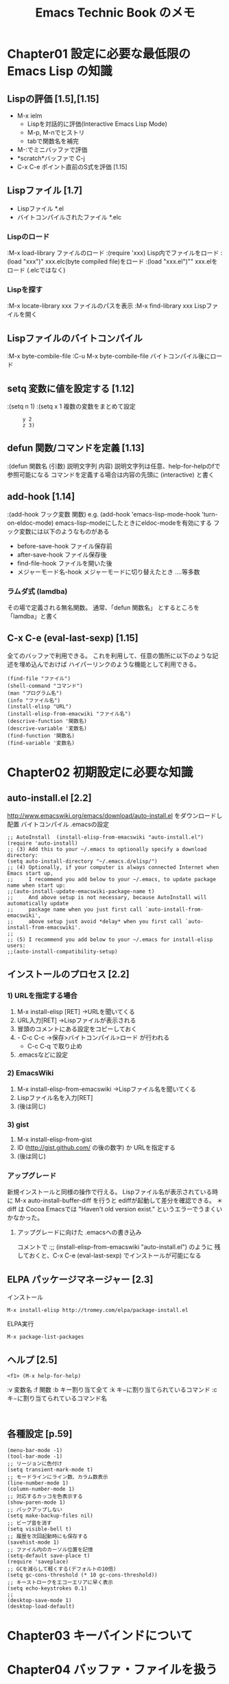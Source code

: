 #+TITLE:     Emacs Technic Book のメモ
#+LANGUAGE:  jp
#+TEXT:      

* Chapter01 設定に必要な最低限の Emacs Lisp の知識
** Lispの評価 [1.5],[1.15]
+ M-x ielm
  - Lispを対話的に評価(Interactive Emacs Lisp Mode)
  - M-p, M-nでヒストリ
  - tabで関数名を補完
+ M-:でミニバッファで評価
+ *scratch*バッファで C-j
+ C-x C-e  ポイント直前のS式を評価 [1.15]
** Lispファイル [1.7]
- Lispファイル  *.el
- バイトコンパイルされたファイル  *.elc

*** Lispのロード
:M-x load-library    ファイルのロード
:(require 'xxx)      Lisp内でファイルをロード
:(load "xxx")"       xxx.elc(byte compiled file)をロード
:(load "xxx.el")""   xxx.elをロード (.elcではなく)
*** Lispを探す
:M-x locate-library   xxx  ファイルのパスを表示
:M-x find-library     xxx Lispファイルを開く
** Lispファイルのバイトコンパイル
:M-x byte-combile-file
:C-u M-x byte-combile-file  バイトコンパイル後にロード
** setq 変数に値を設定する [1.12]
:(setq n 1)
:(setq x 1  複数の変数をまとめて設定
:      y 2
:      z 3)
** defun 関数/コマンドを定義 [1.13]
:(defun 関数名 (引数) 説明文字列 内容)
説明文字列は任意、help-for-helpのfで参照可能になる
コマンドを定義する場合は内容の先頭に (interactive) と書く
** add-hook [1.14]
:(add-hook フック変数 関数)
 e.g. (add-hook 'emacs-lisp-mode-hook 'turn-on-eldoc-mode)
      emacs-lisp-modeにしたときにeldoc-modeを有効にする
フック変数には以下のようなものがある
 - before-save-hook  ファイル保存前
 - after-save-hook   ファイル保存後
 - find-file-hook    ファイルを開いた後
 - メジャーモード名-hook メジャーモードに切り替えたとき
  ....等多数
*** ラムダ式 (lamdba)
その場で定義される無名関数。
通常、「defun 関数名」 とするところを
      「lamdba」と書く
** C-x C-e (eval-last-sexp) [1.15]
全てのバッファで利用できる。
これを利用して、任意の箇所に以下のような記述を埋め込んでおけば
ハイパーリンクのような機能として利用できる。
: (find-file "ファイル")
: (shell-command "コマンド")
: (man "プログラム名")
: (info "ファイル名")
: (install-elisp "URL")
: (install-elisp-from-emacwiki "ファイル名")
: (descrive-function '関数名)
: (descrive-variable '変数名)
: (find-function '関数名)
: (find-variable '変数名)

* Chapter02 初期設定に必要な知識
** auto-install.el [2.2]
http://www.emacswiki.org/emacs/download/auto-install.el をダウンロードし配置
バイトコンパイル
.emacsの設定
: ;; AutoInstall  (install-elisp-from-emacswiki "auto-install.el")
: (require 'auto-install)
: ;; (3) Add this to your ~/.emacs to optionally specify a download directory:
: (setq auto-install-directory "~/.emacs.d/elisp/")
: ;; (4) Optionally, if your computer is always connected Internet when Emacs start up,
: ;;     I recommend you add below to your ~/.emacs, to update package name when start up:
: ;;(auto-install-update-emacswiki-package-name t)
: ;;     And above setup is not necessary, because AutoInstall will automatically update
: ;;     package name when you just first call `auto-install-from-emacswiki',
: ;;     above setup just avoid *delay* when you first call `auto-install-from-emacswiki'.
: ;;
: ;; (5) I recommend you add below to your ~/.emacs for install-elisp users:
: ;;(auto-install-compatibility-setup)

** インストールのプロセス [2.2]
*** 1) URLを指定する場合
  1. M-x install-elisp [RET]  →URLを聞いてくる
  2. URL入力[RET] →Lispファイルが表示される
  3. 冒頭のコメントにある設定をコピーしておく
  4. - C-c C-c →保存>バイトコンパイル>ロード が行われる
     - C-c C-q で取り止め
  5. .emacsなどに設定
  
*** 2) EmacsWiki
  1. M-x install-elisp-from-emacswiki  →Lispファイル名を聞いてくる
  2. Lispファイル名を入力[RET]
  3. (後は同じ)

*** 3) gist
  1. M-x install-elisp-from-gist
  2. ID (http://gist.github.com/ の後の数字) か URLを指定する
  3. (後は同じ)

*** アップグレード
  新規インストールと同様の操作で行える。
  Lispファイル名が表示されている時に M-x auto-install-buffer-diff を行うと
  ediffが起動して差分を確認できる。
  ＊ diff は Cocoa Emacsでは "Haven't old version exist." というエラーでうまくいかなかった。

**** アップグレードに向けた .emacsへの書き込み
コメントで 
:;; (install-elisp-from-emacswiki "auto-install.el") 
のように
残しておくと、C-x C-e (eval-last-sexp) でインストールが可能になる

** ELPA パッケージマネージャー [2.3]
インストール
: M-x install-elisp http://tromey.com/elpa/package-install.el
ELPA実行
: M-x package-list-packages

** ヘルプ [2.5]
: <f1> (M-x help-for-help)

:v 変数名
:f 関数
:b キー割り当て全て
:k キ−に割り当てられているコマンド
:c キ−に割り当てられているコマンド名
:

** 各種設定 [p.59]
: (menu-bar-mode -1)
: (tool-bar-mode -1)
: ;; リージョンに色付け
: (setq transient-mark-mode t)
: ;; モードラインにライン数、カラム数表示
: (line-number-mode 1)
: (column-number-mode 1)
: ;; 対応するカッコを色表示する
: (show-paren-mode 1)
: ;; バックアップしない
: (setq make-backup-files nil)
: ;; ビープ音を消す
: (setq visible-bell t)
: ;; 履歴を次回起動時にも保存する
: (savehist-mode 1)
: ;; ファイル内のカーソル位置を記憶
: (setq-default save-place t)
: (require 'saveplace)
: ;; GCを減らして軽くする(デフォルトの10倍)
: (setq gc-cons-threshold (* 10 gc-cons-threshold))
: ;; キーストロークをエコーエリアに早く表示
: (setq echo-keystrokes 0.1)
: ;;
: (desktop-save-mode 1)
: (desktop-load-default)

* Chapter03 キーバインドについて
* Chapter04 バッファ・ファイルを扱う
** 現在位置のファイル・URLを開く [4.1]
.emacs
: (ffap-bindings)
C-x C-fで、現在位置のファイル・URLがデフォルトで表示される

** [#A] 同一の名前のファイルを開くときバッファ名を分かりやすくする [4.2]
"filename<2>" ではなくディレクトリ名を付加して表示する

.emacs
: (require 'uniquify)
: ;; filename<dir> 形式のバッファ名
: (setq uniquify-buffer-name-style 'post-forward-angle-brackets)
: (setq uniquify-ignore-bufferes-re "*[^*]+*")

** iswitchb.el [4.3]
  /anythingでできるので未使用/

** recentf.el [4.4]
  /anythingでできるので未使用/

** [#A] bookmark.el [4.5] 
:C-x r m (bookmark-set)
:C-x r l (bookmark-bmenu-list)

.emacs
: ;;ブックマークを変更したらすぐ保存
: (setq bookmark-save-flag 1)

** emacsclient [4.6]
.emacs
: (server-start)
環境変数
: EDITOR=emasclient
: VISUAL=emasclient

起動 (コマンドラインの操作例)
: $ emacsclient readme.txt
:    編集が終了したら C-x #で emacsclientを終了
: $ emacsclient +5 readme.txt  5行目を開く
: $ emacsclient -n readme.txt  emacs上で開いたらemacsclientは終了
: $ emacsclient --eval '(S式)' S式をEmacs Lispとして評価する
: $ emacsclient readme.txt
: $ emacsclient readme.txt

** tempbuf.el [4.7]  ~~~省略~~~
＊使わないバッファを自動的に消す
** auto-save-buffers [4.8]  ~~~省略~~~
** バージョン管理システム [4.9 - 4.11]
:C-x v v (vc-next-action) 登録/更新
:C-x v = (vc-diff) 差分確認
:C-x v u (vc-revert-buffer) 変更を取り消し
:C-x v l (vc-print-log) 変更履歴
:    d で差分を表示する 
:    (マークしている場合はそのリビジョンと比較する、
:     マークしていない場合は直前のリビジョンと比較する)
*** TODO Git専用のElisp
 magit.el
  download
: $ git clone git://gitorious.org/magit/mainline.git magit
: $ mv magit ~/.emacs.d/elisp
  
  .emacs
: (add-to-list 'load-path "~/.emacs.d/elisp/magit")
: (require 'magit)
  コマンド
  M-x magit-log  > 1行1コミットで表示、n,pで詳細を見る

** dired [4.12]
:起動 C-x C-f, C-x d
 　ワイルドカードを指定することも可能
*** 複数のファイルの操作
:m でマーク, uでマーク取り消し
:  C    コピー
:  D    削除  　　(d でマークし、xで削除も可能)
:  R    移動・リネーム
:  S    シンボリックリンク
:  M    パーミション     
:  O/G  オーナ/グループ  
:  L    ファイルをロード 
:  B    バイトコンパイル 
:  X    シェルコマンドを実行
:  g    diredバッファを更新 
:  ^    親ディレクトリのdired
:  %m   ファイル名が正規表現にマッチするファイルを選択
:  %g   ファイル内容名が正規表現にマッチするファイルを選択
:
*** 削除の操作
削除フラグ
:  #    自動保存ファイル
:  ~    バックアップファイル
:  %d    正規表現にマッチするファイル
  
** wdired.el diredバッファでファイル名を編集 [4.13]
.emacs
: (define-key dired-mod-map "r" 'wdired-change-to-wdired-mode)

:C-c C-c  変更を反映
:C-c C-k  変更を取り消し
:C-c Esc  編集モードをキャンセル
:** sudoedit (sudo -e)
root権限で編集する外部プログラムだが、環境変数VISUAL,EDITORに指定してあるものを使用する

** speedbar
ファイルおよび見出しを一覧するフレームを表示
: M-x speedbar

** elscreen
prefixキーをデフォルトのC-tからC-zに切り替える
(elscreen-set-prefix-key "\C-t")

* Chapter05 カーソル移動
** transient-mark-mode
.emacs
: (setq transient-mark-mode t)   ;常に有効にする
リージョンに色が付く。\\
無効なとき、一時的に有効にするには C-SPC C-SPC \\
有効なとき、以下のコマンドは動作が変わる 
|------------------------------+------------------------------------|
| M-; (comment-dwin)           |                                    |
| M-% (query-replace)          |                                    |
| S-M-% (query-replace-regexp) |                                    |
| C-/ (undo)                   |                                    |
| flush-lines                  | 正規表現にマッチする行を削除する   |
| keep-lines                   | 正規表現にマッチしない行を削除する |
| how-many                     | 正規表現にマッチする個数を表示する |
| M-q (fill-paragraph)         |                                    |
|------------------------------+------------------------------------|

** migemo.el [5.5]
/未導入/

** point-undo.el [5.6]
カーソル位置を戻す

インストール
: (install-elisp-from-emacswiki "point-undo.el")
.emacs
: (require 'point-undo)
: (define-key global-map (kbd "<f7>") 'point-undo)
: (define-key global-map (kbd "S-<f7>") 'point-redo)

** [#A] bm.el [5.7]
カーソル位置を記憶し行をハイライト表示。 \\
記憶した箇所を保存可能。

インストール
:  (install-elisp "http://cvs.savannah.gnu.org/viewvc/*checkout*/bm/bm/bm.el")
.emacs
: (require 'bm)
: (global-set-key (kbd "M-SPC") 'bm-toggle)
: (global-set-key (kbd "M-[") 'bm-previous)
: (global-set-key (kbd "M-]")   'bm-next)
: ;; Restoring bookmarks when on file find.
: (add-hook 'find-file-hooks 'bm-buffer-restore)
: ;; Saving bookmark data on killing a buffer
: (add-hook 'kill-buffer-hook 'bm-buffer-save)
: ;; Saving the repository to file when on exit.
: ;; kill-buffer-hook is not called when Emacs is killed, so we
: ;; must save all bookmarks first.
: (add-hook 'kill-emacs-hook '(lambda nil
:     		             (bm-buffer-save-all)
:   		             (bm-repository-save)))
: ;; Update bookmark repository when saving the file.
: (add-hook 'after-save-hook 'bm-buffer-save)
: ;; Restore bookmarks when buffer is reverted.
: (add-hook 'after-revert-hook 'bm-buffer-restore)

** ウインドウ間の移動
デフォルトで C-x o に割り当てられている other-window を
他の押しやすいキーにも割り当てる
: (global-set-key (kbd "C-M-o") 'other-window)

C-M-o はデフォルトでは split-line に割り当てられている

*** windmoveについて
windmove で、shift + カーソルキーにより移動できるようになるが
ホームポジションから手を移動させなければいけない、
他のキーへの割り当ても考えたが適当なものが見つからなかったため使用していない

** フレームの作成/移動
: C-x 5 2 新規フレームを開く
: C-x 5 0(ゼロ) フレームを閉じる
: C-x 5 o(オー) フレーム間移動

* Chapter06 入力支援
** autoinsert.el　[6.1]
ファイル作成時にテンプレートを自動的に挿入
/yasnippet があれば不要か？/

.emacs
: (auto-insert-mode)
: (setq auto-insert-directory "~/.emacs.d/autoinsert_tmpl/")
: (define-auto-insert "\\.pl$" "perl-template.pl")
:  or
: (define-auto-insert 'CPerl-mode "perl-template.pl")

** redo+.el [6.2]
直感的なredo

インストール
: (install-elisp-from-emacswiki "redo+.el")
.emacs
: (require 'redo+)
: (global-set-key (kbd "C-M-/") 'redo)
: (setq undo-no-redo t)  ; 過去のundoがredoされないようにする
: (setq undo-limit 100000)
: (setq undo-strong-limit 200000)

** 矩形(sense-region.el) [6.3]
矩形を選択しやすくする。 /未導入/

*** TODO Emacs標準の矩形処理
(参考)http://www.bookshelf.jp/soft/meadow_32.html#SEC462

#+BEGIN_EXAMPLE
C-x r k : 矩形領域を切り取る (kill-rectangle)
C-x r o : 矩形領域だけスペースを確保する (open-rectangle)
C-x r c : 矩形領域を消去する．スペースは確保． (clear-rectangle)
C-x r d : 矩形領域を消去する．スペースも消す． (delete-rectangle)
C-x r t : 矩形領域を文字で置き変える (string-rectangle)
#+END_EXAMPLE

** M-/  バッファから単語を補完 [6.4]
M-/ (debbrev-expand)

** [#A] yasnippet.el  [6.5 - 6.6]
略語から定型文を入力する

*** 導入
インストール
http://code.google.com/p/yasnippet/ の指示に従う

.emacs
 (/ダウンロードしたものを plubins..下に配置した場合/)
: (add-to-list 'load-path "~/.emacs.d/plugins/yasnippet")
: (require 'yasnippet-config)
: (yas/setup "~/.emacs.d/plugins/yasnippet")

*** 使い方
略語の後、TAB(*1)を押すと展開される。(*1)yas/trigger-key \\
あるいは、C-c C-s (yas/insert-snippet)

*** スニペットの定義
: M-x yas/new-snippet

略語を指定すると、スニペットファイルが作成される。スニペットは、.emacs.d/plugins/yasnippet/snippets/ 以下に配置される。

(e.g. 略語に "pm" を指定し、Perlモジュールのスニペットを作成した例)
: # -*- mode: snippet -*-
: # name: Perl module header
: # --
: package ${1:PACKAGE_NAME};
: use strict;
: use warnings;
: 
: ${2:##### OO type module only #####
: sub new {
:     my $class = shift;
:     bless {key1 => undef,
:            key2 =>undef, }, $class;
: }}
: 
: 1;
: $0

 + 操作
  - C-c C-c (yas/load-snippet-buffer) で登録
  - C-c C-t (yas/tryout-snippet) で動作確認

 + ヘッダ部
  | name    | 説明を書く                                                         |
  | key     | 略語、デフォルトではファイル名が略語になるので変えたい場合だけ指定 |
  | binding | キーバインド (例えば binding: "C-x C-z")                           |
  
 + プレースホルダー (可変部分)
  -  _${数字:元のコード}_
  -  $0 展開後のカーソル位置

** キーボードマクロ [6.11]
*** 記録、実行
+
 - <f3>　記録開始 (kmacro-start-macro-or-insert-counter)
 - <f4>  記録終了と実行 (kmacro-end-or-call-macro)

+ 伝統的なやつ
 - C-x ( (kmacro-start-macro)
 - C-x ) (kmacro-end-macro)
 - C-x e (kmacro-end-and-call-macro)

*** バリエーション
- C-u <f3>　　　　後ろに追加
- C-u 回数 <f4>　 繰り返し回数を指定
- C-u 0 <f4>　　 バッファ末尾まで繰り返し
- C-x q 　記録時に押すと、実行時にその箇所で一時停止し継続するかユーザに問い合わせる (記録時には何も起こらない)



** キーボードマクロをコマンド化 [6.12]
M-x name-last-kbd-macro でコマンド名を入力すると、M-x /コマンド名/ で実行可能となるが、
永続化するには M-x insert-kbd-macroを実行し、出力されるS式を .emacsなどに保存する必要がある

以下は、これらの処理を自動化するコマンド kmacro-saveを追加
#+BEGIN_EXAMPLE
 ;; キーボードマクロをコマンドとして保存
 (defvar kmacro-save-file "~/.emacs.d/macros.el")  ;マクロを保存するファイル
 (defun kmacro-save (symbol)
   (interactive "SName for last kbd macro: ")    ;定義するコマンド名を入力
   (name-last-kbd-macro symbol)   ;最後に定義したマクロに名前をつける
   (with-current-buffer (find-file-noselect kmacro-save-file)
     (goto-char (point-max))      ; マクロを保存するファイルの末尾に移動
     (insert-kbd-macro symbol)   ;マクロの定義を挿入して保存
     (basic-save-buffer)))
#+END_EXAMPLE

** 再帰編集 [6.13]
コマンド実行中に他のコマンドを実行　\\
モードラインのメジャーモード名が [] で囲まれて表示される
#+BEGIN_EXAMPLE
コマンドループ中に C-r 
C-M-c 元のコマンドに制御を戻す (exit-recursive-edit)
C-]   元のコマンドを終了      (abort-recursive-edit)
      再帰編集を抜ける        (top-level)
#+END_EXAMPLE

** auto-complete [6.14]

_[TODO]インストールしたが機能していない_
*** 導入

:  M-x auto-install-batch <ret>
:  Extension name: auto-complete development version

.emacs 
: ;; auto-complete (auto-install-batch auto-complete)
: (require 'auto-complete-config)
: (global-auto-complete-mode 1)

* Chapter07 検索・置換
** M-x re-builder 正規表現を対話的に作成 [7.1]
#+BEGIN_EXAMPLE
C-c C-i (reb-change-syntax)  正規表現の文法を切り替える
C-c C-r (reb-prev-match)     前のマッチ部分へジャンプ
C-c C-s (reb-next-match)     次のマッチ部分へジャンプ
C-c C-w (reb-copy)           コピー
C-c C-q (reb-quit)           終了
#+END_EXAMPLE

** [#A] M-x occur 正規表現にマッチした行一覧を作成 [7.2]
/color-moccur.el も参照/
#+BEGIN_EXAMPLE
(occur)    正規表現に一致する箇所の一覧を作成する

M-g M-n or C-`（next-error）       次のマッチ行
M-g M-p （previous-error）   前のマッチ行
 @@@ M-g はgoto-lineに割り当てがなので注意

C-u を付けると前後の行も表示
#+END_EXAMPLE

** M-s o isearch-occur isearchからoccurへ切り替え [7.3]
.emacs (この例では M-s o にバインド)
: ;; isearch-occur  (install-elisp-from-emacswiki "occur-schroeder.el")
: (require 'occur-schroeder)
: (define-key isearch-mode-map (kbd "M-s o") 'isearch-occur)

** M-% 文字列を置換 [7.4]
*** 操作
| y, SPC | 置換して次へ進む                   |
| n, DEL | 置換しないで次へ進む               |
| .      | 置換して処理を終える               |
| !      | すべて置換                         |
| C-r    | 再帰編集へ                         |
| C-w    | 置換対象を削除して再帰編集へ       |
| e      | 置換対象をミニバッファで編集       |
| C-l    | 画面を再描画                       |
| ,      | 置換した後その場でプロンプトを出す |
| ?      | ヘルプ                             |

- transient-mark-mode の場合は選択範囲のみを置換する
- C-uを付けて起動すると、単語のみを置換する

** C-M-% 正規表現置換 [7.5]
/未使用/

** [#A] color-moccure.el [7.6]-[7.7]
#+BEGIN_EXAMPLE
 M-x occur-by-moccur
 あるいは
 isearch中に M-o で occur-by-moccur に切り替える
#+END_EXAMPLE
  - スペース区切りで複数のキーワードを指定すると AND検索になる
  + *Moccur* バッファ内
    - n,p :上下に移動
    - RET/C-c C-c:マッチ行へ移動
  + 編集モード(moccur-edit.el)
    - r 編集モードに移行 (moccur-edit-mode-in)
    - C-c C-c 変更をファイルに反映 (moccur-edit-finish-edit)
    - C-c C-k 変更を破棄 (moccur-edit-kill-all-change)

 インストール
#+BEGIN_EXAMPLE
 ;; color-moccur.el  (install-elisp-from-emacswiki "color-moccur.el")
 ;; moccur-edit.el   (install-elisp-from-emacswiki "moccur-edit.el")
#+END_EXAMPLE
 .emacs
#+BEGIN_EXAMPLE
 (require 'color-moccur)
 (setq moccur-split-word t)
#+END_EXAMPLE

** grep [7.8]
: M-x grep 
:
: M-g M-n    次のマッチ行 (next-error)
: M-g M-p    前のマッチ行 (previous-error)
:  (この操作は M-x compile や M-x occur の結果に対する操作と同じ)

** [#A] grep-a-lot.el [7.10]
複数の =*grep*= バッファを扱う
: M-g =   	現在のgrepバッファを開く (grep-a-lot-restart-context)
: M-g ]		次のgrepバッファを開く   (grep-a-lot-goto-next)
: M-g [ 	前のgrepバッファを開く   (grep-a-lot-goto-previous)
: M-g - 	現在のgrepバッファを削除 (grep-a-lot-pop-stack)
: M-g _ 	全てのgrepバッファを削除 (grep-a-lot-clear-stack)

インストール/.emacs
:;; grep-a-lot.el   (install-elisp-from-emacswiki "grep-a-lot.el")
:(require 'grep-a-lot)
:(grep-a-lot-seup-keys)
:(grep-a-lot-advise igrep)  ;; for igrep user

** [#A] grep-edit.el [7.11]
検索結果を編集する
: C-c C-e   	変更を反映する			(grep-edit-finish-edit)
: C-c C-r   	リージョンの変更を破棄する	(grep-edit-remove-change)
: C-c C-u   	全ての変更を破棄する		(grep-edit-remove-all-change)

インストール/.emacs
:;; grep-edit.el   (install-elisp-from-emacswiki "grep-edit.el")
:(require 'grep-edit)

* Chapter08 
** fllow-mode [8.3]

左右分割したウインドウを1つのバッファとして扱う
:M-x follow-mode

** navi2ch.el
2ch

: M-x navi2ch   起動
:
: C-u M-x info /<path to>/navi-2ch.info RET マニュアル
:
: :  検索
:
: a  ブックマークに登録
: b  ブックマークの一覧
: d  スレを隠す / h  隠したスレ一覧へ表示を切り替え (dで隠さないように戻る)
:
: SPC/DEL  次/前のページ
: n/p      次/前のレス
: TAB      '>>1' や 'http://..' に飛ぶ --> lで戻る(Lで逆方向)
:
: 1 (navi2ch-one-pane) 1ペイン表示に切り替え
: 2 (navi2ch-two-pane) 2ペイン表示に切り替え
: 3 (navi2ch-three-pane) 3ペイン表示に切り替え
:
: カスタマイズ
: M-x customize-group RET navi2ch RET
:

install && .emacs
: ;; navi2ch.el  (http://http://navi2ch.sourceforge.net/)
: ;;              ./configure && make && make install
: ;;(add-to-list 'load-path "/usr/local/share/emacs/site-lisp/")
: (require 'navi2ch)
: ;; レスを全て表示する
: (setq navi2ch-article-exist-message-range '(1000 . 1)) ;;既存スレ
: (setq navi2ch-article-new-message-range '(1000. 1)) ;;新スレ
: ;; Boardモードのレス数欄にレスの増加数を表示する
: (setq navi2ch-board-insert-subject-with-diff t)
: ;; Boardモードのレス数欄にレスの未読数を表示する
: (setq navi2ch-board-insert-subject-with-unread t)
: ;; 板一覧のカテゴリをデフォルトで全て開いて表示する
: ;;(setq navi2ch-list-init-open-category t)
: ;; 板一覧のカテゴリをデフォルトで全て閉じて表示する
: (setq navi2ch-list-close-all-category t)
: ;; スレを expire(削除)しない
: (setq navi2ch-board-expire-date nil)
: ;; 履歴の行数を制限しない
: (setq navi2ch-history-max-line nil)

** customize-group

: M-x customize-group
:
: M-x list-faces-display  フェイスのみをカスタマイズ

** w3m
.emacs
: ;; w3m  
: ;; $ cvs -d :pserver:anonymous@cvs.namazu.org:/storage/cvsroot login
: ;; $ cvs -d :pserver:anonymous@cvs.namazu.org:/storage/cvsroot co emacs-w3m
: ;; 
: ;; $???? ./configure --with-emacs=/Applications/Emacs.app/Contents/MacOS/Emacs --with-lispdir=/Applications/Emacs.app/Contents/Resource/share/emacs/site-lisp/w3m --with-icondir=/Applications/Emacs.app/Contents/Resource/etc/w3m
: ;; $ sudo ./configure  --with-lispdir=~/.emacs.d/elisp/w3m --with-icondir="/Applications/Carbon Emacs/Emacs.app/Contents/Resource/etc/w3m"
: ;; $ make EMACS="/Applications/Carbon\ Emacs/Emacs.app/Contents/MacOS/Emacs"
: ;; $ sudo make install EMACS="/Applications/Carbon\ Emacs/Emacs.app/Contents/MacOS/Emacs"
: ;; $ sudo make install-icons EMACS="/Applications/Carbon\ Emacs/Emacs.app/Contents/MacOS/Emacs"
: (add-to-list 'load-path "~/.emacs.d/elisp/w3m")
: (require 'w3m-load)
: (autoload 'w3m "w3m" "Interface for w3m on Emacs." t)
: 
** [#A] evernote-mode

: ; evernote-mode
: ;;  http://code.google.com/p/emacs-evernote-mode/
: (require 'evernote-mode)
: (global-set-key "\C-cec" 'evernote-create-note)
: (global-set-key "\C-ceo" 'evernote-open-note)
: (global-set-key "\C-ces" 'evernote-search-notes)
: (global-set-key "\C-ceS" 'evernote-do-saved-search)
: (global-set-key "\C-cew" 'evernote-write-note)

* Chapter09 外部プログラム
** [#A] シェルコマンドの実行 [9.3]
   : M-!   (shell-command) シェルコマンドを実行
: C-u M-!               結果をカレントバッファに挿入
:
: M-|   (shell-command-on-region) リージョンの内容を標準入力にして実行
: C-u M-|                         結果をリージョンと置き換える
:

** [#A] スクリプトの実行 [9.6]
: M-x executable-interpret

(参考) EmacsのCPerlモードで C-c e e に割り当て
: (add-hook 'cperl-mode-hook
:         (lambda ()
:   	       (local-set-key "\C-c e e" 'executable-interpret)))
: 

** diff [9.7]

.emacs
: unified diffにする
: (setq diff-switches "-u")

: C-c C-c で該当箇所にジャンプ

* Chapter10 テキスト整形/テキスト処理
** 行をソート [10.2]
Emacsのコマンドでソートする方法と、sortコマンドを (C-u) M-| で実行する２つの方法がある。
|----------------+-------------------------------+-----------------------|
|                | Emacsコマンド                 | 外部コマンド(sort)    |
|----------------+-------------------------------+-----------------------|
| 辞書順         | M-x sort-lines                | sort                  |
| 数値順         | M-x sort-numeric-fields       | sort -n               |
| フィールド指定 | C-u {n} を基準                | -k{n,m} -t{separater} |
| 降順           | ソート後に M-x reverse-region | -r                    |
|----------------+-------------------------------+-----------------------|

** 引用マーク [10.3]
[Emacs標準の矩形処理] を参照

** [#A] boxes [10.4]
M-| から boxesコマンドを使用

http://boxes.thomasjensen.com/download.shtml
boxesコマンドの設定
: tar xzf boxes-1.1.src.tar.tar.gz
: cd tar xzf boxes-1.1
: make
: sudo cp src/boxes /usr/local/bin
: sudo cp boxes-config /usr/share/boxes

boxes コマンドのオプション
: -h       ヘルプ
: -l       デザインのリスト
: -d 名前   デザイン
: -m       再描画
: -r       装飾を削除する
: -s 整数   横幅を指定する
: -a l     文字列を左寄せする
: -a c     文字列をセンタリングせする
: -a r     文字列を右寄せする

*** 日本語の扱い
文字幅=バイト数でないと以下のようにずれる (UTF-8環境での例)
: ###################
: # あいうえお #
: ###################

EUC-JPで渡し、UTF-8に戻すことで対応できる
: echo あいうえお | lv -Oe | boxes -d shell | lv -Ou8 | cat

以下のようなシェルスクリプトを用意するとよい
:(jboxes)
: #!/bin/sh
: lv -Oe | boxes "$@" | lv -Ou8 | cat
** [#A] 桁揃え [10.5]
:リージョンに対し実行
: M-x align
: C-u M-x align   一部のルールは C-uを指定しないと動作しない
:
:リージョンを指定せず、境界線の間を整形範囲とする
: (境界とは、空行,空白文字だけの行,{や}のみの行が該当する
: M-x align-current
:
:揃える文字を指定
: M-x align-regexp
:
:詳細に指定
: C-u M-x align-regexp
: 4つの質問に答える
: Complex align using regexp: \(\s-*\)                 <桁揃えの正規表現  (例)[0-9.]+
: Parenthesis group to modify (justify if negative): 1 <正規表現のどのカッコにマッチする部分を修正するか？
: Amount of spacing (or column if negative): 1         <桁揃えで開けるスペースの数
: Repeat throughout line? (y/n)                        <行の後ろの部分にわたって繰り返すか？
* Chapter11 view-mode

** view-mode [11.1~11.2]
: C-x C-r    view-modeでファイルを開く
: 
: view-modeを有効/無効にする
: M-x view-mode
: あるいは
: C-x C-q    (toggle-read-only)
: 

view-modeのキーバインド
: SPC,BackSpace  1ページ分スクロール,1ページ分前スクロール
: d,u            半ページ分スクロール,半ページ分前スクロール
: <,>            バッファの先頭,末尾
: RET,y          1行スクロール,1行前スクロール
: .              マークする
: x              ポイントとマークを入れ替える
: {N}g           {N}行目へジャンプする
: /,\            前方検索,後方検索
: n,p            次検索,前検索
: E              view-modeを抜ける
: ?_h            ヘルプ
: 

** 他のページャ風のキーバインドの割り当て [11.3]

.emacs
: (require 'view)
: ;; less like key bind
: (define-key view-mode-map (kbd "j") 'View-scroll-line-forward)
: (define-key view-mode-map (kbd "k") 'View-scroll-line-backward)
: (define-key view-mode-map (kbd "f") 'View-scroll-page-forward)
: (define-key view-mode-map (kbd "b") 'View-scroll-page-backward)
: 

* Chapter12 Emacs Lisp プログラミング支援
〜省略
* Chapter13 プログラミング/文書作成支援
** 使い捨てのファイルを開く [13.1]
open-junk-file.el

インストール/.emacs
: ;; open-junk-file.el (install-elisp-from-emacswiki "open-junk-file.el")
: (require 'open-junk-file)
: (setq open-junk-file-format "~/junk/%Y-%m-%d-%H%M%S.")
: 

** バッファのサマリを表示する [13.2]
summarye.el

プログラミング言語の場合は関数名のリストが表示、HTMLの場合は見出し(H1〜H6)の要素が表示

インストール/.emacs
: ;; summarye.el (install-elisp-from-emacswiki "summarye.el")
: (require 'summarye)

: M-x se/make-summary-buffer 　サマリを作成して表示
: p,n                        　前後の項目に移動
: b,SPC                      　前後にスクロール
: g                          　サマリを更新
: 

** HTML/XMLの要素を隠す [13.4]
: ;; summarye.el (install-elisp http://pop-club.hp.infoseek.co.jp/emacs/html-fold/html-fold.el)

** ediff-files / ediff-buffers [13.5]
: M-x ediff-files
: M-x ediff-files3
: M-x ediff-buffers
: M-x ediff-buffers3

: p,n 前後の変更点に移動
: |    左右分割/上下分割表示を切り替え
: a    AからBに取り込む  (A→B)
: b    BからAに取り込む  (A←B)
: ?    ヘルプの表示/非表示
: q    ediffを終了

: .emacs
: ;; Ediff Control Panel用の専用のフレームを生成しない
: (setq ediff-window-setup-function 'ediff-setup-windows-plan)

** [#A] ediff-merge-files [13.6]
別のバッファでマージする
: M-x ediff-merge-files

** ediff-regions-wordwise, ediff-regions-linewise
 http://www.gside.org/blowg/e/user/tma/entry/200711152051

 ediff-regions-wordwiseはword単位、
 ediff-regions-linewiseは行単位で比較結果を表示してくれる。

 まず M-x ediff-regions-wordwise とした後、比較対象のバッファを2つ指定する。
 (事前に比較するファイルを開いておく必要あり)
 その後、それぞれのバッファが開くので、コピーするときと同じ要領で C-SPACE と M-w で比較対象となる部分を選択。
 選択後は C-M-c を押す。

** C言語のプリプロセッサを隠す [13.7]
.emacs
: (require 'hideif)
: (add-hook 'c-mode-common-hook 'hide-ifdef-mode)

: C-c @ C-d   (hide-ifdef-block)  ifdefブロックを隠す
: C-c @ C-s   (show-ifdef-block)  ifdefブロックを展開する

** ブロックを折り畳む [13.8]
/〜未評価/

** [#A] imenu 関数定義にジャンプ (現在のファイル内) [13.9]
バッファの目次を作成（プログラミングなら関数の一覧、HTMLなら見出し）
: M-x imenu

ミニバッファでどこに移動するか聞いてくる。
指定するとその箇所にジャンプする。

** [#A] 現在の関数名をモードラインに表示 [13.10]
: M-x which-func-mode

(?) which-function-mode というのもあるが ...同じ?

.emacs
: (which-func-mode 1)
: ;;全てのメジャーモードで which-func-mode を適用
: (setq which-func-modes t)
: ;;画面上部に表示する場合
: ;(delete (assoc 'which-func-mode mode-line-format) mode-line-format)
: ;(setq-default header-line-format '(which-func-mode ("" which-func-mode)))

** リアルタイムにプログラミング言語の文法チェックを行う [13.11]
: M-x flymake-mode
/〜未評価/

** [#A] ファイルに直接書き込まずメモを取る (ipa.el) [13.12]

: ipa-insert            　現在位置にメモを書く
: ipa-edit              　カーソルより後にあるメモを編集
: ipa-next/ipa-previous 　前後のメモにジャンプ
: ipa-move              　メモを移動
: ipa-show              　すべてのメモの一覧
: ipa-toggle            　- hide/show annotations
: ipa-jump              　- jump to any annotation with id completion

キーバインド例
: (global-set-key "\C-cii" 'ipa-insert)	;現在位置にメモを書く
: (global-set-key "\C-cie" 'ipa-edit)		;カーソルより後にあるメモを編集
: (global-set-key "\C-cin" 'ipa-next)		;前のメモにジャンプ
: (global-set-key "\C-cip" 'ipa-previous) ;後のメモにジャンプ
: (global-set-key "\C-cim" 'ipa-move)		;メモを移動
: (global-set-key "\C-cil" 'ipa-show)		;すべてのメモの一覧
: (global-set-key "\C-cit" 'ipa-toggle)	;hide/show annotations
: (global-set-key "\C-cij" 'ipa-jump)		;jump to any annotation with id completion

anythingでしおりをリストすることができる
: M-x anything-ipa        　カレントバッファ
: M-x anything-ipa-global 　全バッファ

.emacs
: ;; ipa.el (install-elisp-from-emacswiki "ipa.el")
: (require 'ipa)

** [#A] ファイルのスナップショットを取る [13.13]
ブランチを作ってやるより手軽。
そのバッファを消すとスナップショットは失われるので注意。

@@ 今、ファイルをコピーしてから手直ししているような作業に使えそう

: M-x multiverse-store        　スナップショットを取る (スナップショット名を指定)
: M-x multiverse-restore      　カレントバッファをスナップショットに変更する (スナップショット名を指定)
: M-x multiverse-forget       　そのファイルの全スナップショットを削除
: M-x multiverse-diff-current 　カレントバッファとスナップショットを比較
: M-x multiverse-diff-other   　スナップショットどうしを比較

.emacs
: ;; multiverse.el (install-elisp-from-emacswiki "multiverse.el")
: (require 'multiverse)
: 

** タグファイルを使って関数定義へ移動 (M-.) [13.14]

*** タグファイルの作成
Exuberant Ctags:
http://ctags.sourceforge.net/

これは古いかもしれない
: ctags -e ファイル名 ...   TAGSファイルを作成
: ctags -e *              カレントディレクトリすべてを対象
: ctags -e **/*           サブディレクトリも対象
:
: ctags --list-maps   拡張子と言語の一覧を表示

新しいのはこちらかもしれない
:[例] カレントディレクトリ以下のPerlのファイルを対象にctagを作成
: ctags --verbose -e --recurse --languages=Perl 
:
:  -e   Output tag file for use with Emacs.
:
:  --recurse=[yes|no]
:       Recurse into directories supplied on command line [no].
:
:  --languages=[+|-]list
:       Restrict files scanned for tags to those mapped to langauges
:       specified in the comma-separated 'list'. The list can contain any
:       built-in or user-defined language [all].
:
:  (その他)
:  --list-languages
:       Output list of supported languages.
:  --list-maps=[language|all]
:       Output list of language mappings.
: 


*** 操作
: M-. (find-tag)       　定義箇所にジャンプ
: C-u M-.              　次の定義箇所にジャンプ
: M-* (pop-tag-mark)   　ジャンプ元に戻る
: M-x visit-tags-table 　他のタグファイルを指定
: 

** [#A] GNU GLOBAL (gtags) [13.15]
*** GNU GLOBAL
 - C/C++, Yacc, Java, PHP4のみに対応
 - 関数定義部分だけでなく参照箇所も検索可能
 - grep機能を内蔵
 - ソースコードのHTML化が可能
**** インストール
UNIX系であればパッケージシステムで導入
(Mac) sudo port install global
(Ubuntu) sudo apt-get install global

gtags.elをコピー
(Mac) /opt/local/var/macports/software/global/5.6.2_0/opt/local/share/gtags/gtags.el

以下からダウンロードすることも可能
http://www.tamacom.com/global-j.html

.emacs
:;; GNU Global
:(require 'gtags)

**** タグファイルの作成
gtagsコマンドで作成
GPATH, GRTAGS, GSYMS, GTAGSの４つのファイルができる

**** Emacsからの使用(gtags.el)
GNU GLOBALにgtags.elが同梱されている

マイナーモードgtags-mode を有効にすると
ctagsで用いる標準のキーバインドが置き換わる(M-. と M-*)
: M-x gtags-mode 
:
: M-. (find-tag)       　定義箇所にジャンプ
: C-u M-.              　次の定義箇所にジャンプ
: M-* (pop-tag-mark)   　ジャンプ元に戻る

: gtags-find-tag 関数の定義箇所にジャンプ
: gtags-find-rtag 関数の参照元にジャンプ
: gtags-find-symbol 変数の定義箇所にジャンプ
: gtags-find-file ファイルにジャンプ
: gtags-pop-stack 元のバッファに戻る
: gtags-find-tag-from-here  カーソル位置により挙動を変えて検索する

:   - 関数の呼び出し部分 → 関数定義へジャンプ
:   - 関数の定義部分 → 関数の呼び出し箇所をリストアップ
:
: gtags-find-with-grep  ソースコード全体をgrepする


+ カスタマイズ
: (setq gtags-path-style　'relative) ;ファイルパスを相対パスで表示
: (setq view-read-only y) ;読み込み専用バッファを自動的にview-modeにする
: (setq gtags-read-only y) ;上との組み合わせでタグジャンプ先を読み込み専用にする
: (setq gtags-pop-delete t) ;M-*で戻ったとき、戻る前のバッファを削除する

* Chapter14 org-mode
  http://orgmode.org/
** インストール
http://orgmode.org/ からダウンロード
:  $ unzip org-6.34c.zip
:  $ cd org-6.34c
:  $ make
:  $ sudo make install

 *MacのCarbon Emacsでは、/usr/local/share/emacs/site-lisp/ にインストールされるが
　デフォルトの/Applications/Carbon Emacs/Emacs.app/Contents/Resources/lisp/textmodes/ のものが
  有効になってしまうのでこちらのorg*.el|elcを削除した

.emacs
: ;; 拡張子がorgのファイルを開いた時，自動的にorg-modeにする
: (add-to-list 'auto-mode-alist '("\\.org$" . org-mode))
: ;; org-modeでの強調表示を可能にする
: (add-hook 'org-mode-hook 'turn-on-font-lock)
: (define-key global-map "\C-cl" 'org-store-link)
: ;; 見出しの余分な*を消す
: ;; (setq org-hide-leading-stars t)
: ;; org-default-notes-fileのディレクトリ
: (setq org-directory "~/org/")
: ;; org-default-notes-fileのファイル名
: (setq org-default-notes-file "notes.org")

** 書式/操作
*** 見出し
 「*」　(後ろにスペースが必要) 
: * a
: ** bb

**** 見出しの作成
:[14.1]
:
: M-RET   同じレベルの見出しを作成
: <M-left>, <M-right>  見出しの階層を増減する
: <M-up>, <M-down>     行/見出しを入れ替える

**** 見出しの展開/折り畳み
: TAB       (org-cycle) 見出し以下の文章の展開〜隠す
: C-u TAB   グローバルサイクル
: S-TAB      〃
: C-c C-x b  現在のサブツリーを別バッファに表示
: 
**** 見出し間の移動
: C-c C-n    次の見出しへ
: C-c C-p    前の見出しへ
: C-c C-f    次の同一階層の見出しへ
: C-c C-b    前の同一階層の見出しへ
: C-c C-u    一つ上の階層の見出しへ
: C-c C-j    (org-goto)

*** リスト
#+BEGIN_EXAMPLE
 リスト  - か +
 + aaaaaaaaa
   - aaaaaa
   - bbbbb
   - ccc

 順序付きリスト  数字. か 数字)
 1. aaaaaaaa
  1) bbbbbbbbb
  1) cccccccccccc

 項目リスト  名前と内容のあいだを ::　で区切る
  aaaaaa :: bbbbbb
  ccccc :: ddddd
#+END_EXAMPLE

*** 段落と改行
: 空行で段落
: \\ で改行

#+BEGIN_EXAMPLE
 aaaa \\ 
 BBB<ここはつながる>
 bbbb \\ 
 cccc

 dddd
#+END_EXAMPLE
  ↓

 aaaa \\ 
 BBB<ここはつながる>
 bbbb \\ 
 cccc

 dddd

*** 装飾 [14.10]
: *ボールド*
: /イタリック/
: _アンダーライン_
: =コード=
: +取り消し+
: ^上付き  ^{ここだけ上付き}にする
: _下付き  _{ここだけ下付き}にする
  ↓
 *ボールド* /イタリック/ _アンダーライン_ =WWWWWiiiiWWW= +取り消し+
 ^上付き ^{ここだけ上付き}にする
 _下付き _{ここだけ下付き}にする

Export時に、下付きを無効にする場合は 出力オプション("#+OPTION) で ^:nil とする

*** 水平線
 5文字以上の連続する - を記述する
:-----
 ↓
-----

*** センタリング
: #+BEGIN_CENTER 〜 #+END_CENTER で囲む
#+BEGIN_CENTER 〜
タイトルはセンタリング 
#+END_CENTER

** そのまま出力 [14.11]
行頭を : で始める
あるいは
:#+BEGIN_EXAMPLE
:  :
:#+END_EXAMPLE
で囲む

<org.pdf - Chapter11>
ソースコードの場合 (Emacs のfont-lockで装飾可能なもの)
:#+BEGIN_SRC <language> [-n] [+n]
:  :
:#+END_SRC
 - <language>    メジャーモードの名称 (e.g. emacs-lisp, perl, ..)
 - [-n], [+n]    行番号を付ける。 +n ではその前の行番号を引き継ぐ



** 別のファイルの取り込み (#+INCLUDE) [14.13]
:#+INCLUDE: "ファイル名" src メジャーモード
:#+INCLUDE: "ファイル名" quote      別のorgファイルを引用
:#+INCLUDE: "ファイル名" example    例示としてファイルの内容を取り込む

** 表 [14.5]
: org-table-create  表を作成
: C-c |  リージョンを表に変換
:
: |   カラムを作成
: TAB  右端のカラムか行末の場合、整形され次の行を作成して移動
: |- TAB     横線を入力
: C-c -
: M-矢印キー  行/列を入れ替える  
: M-S-<left>  行を切り取る
: M-S-<right> 行を左側に挿入
:
: C-c |  リージョンを表に変換する
: C-^    ソート
: C-`    カラムを別バッファで編集
:
: <数値>  列の表示幅を指定

*** orgtbl マイナーモード
他のメジャーモードでテーブル機能が利用可能
: M-x orgtbl-mode

.emacs  デフォルトで有効にする場合(以下はmail-modeで有効にする設定)
: (add-hook 'mail-mode-hook 'turn-on-orgtbl)

*** 表計算
C-c +   リージョン内の合計を計算（キルリングに保存）
C-}     (A1形式で)行/列を表示/非表示  (org-table-toggle-coordinate-overlays)
C-c =       行に対する計算式を入力
C-u C-c =   列に対する計算式を入力
  表の下に　
   #+TBLFM: $6=vsum($2..$5)
  のように表示される

計算式
$2..$4  2〜4列目
B&..D&   

TBLFM の行で C-c C-c 全行に計算式を適用

関数
| 関数名        | 値                        |
|---------------+---------------------------|
| count(範囲)   | データの個数             |
| vsum(範囲)    | データの総和             |
| vprod(範囲)   | データの総積             |
| vmax(範囲)    | データの最大値           |
| vmin(範囲)    | データの最小値           |
| vmean(範囲)   | データの(算術)平均       |
| vgmean(範囲)  | データの幾何平均         |
| vhmean(範囲)  | データの調和平均         |
| vsdev(範囲)   | データの標準偏差(N-1)    |
| vpsdev(範囲)  | データの標準偏差(N)      |
| vvar(範囲)    | データの分散             |
| vmedian(範囲) | データのメジアン(中央値) |



*** (不明なこと)
 - "|"文字を表の中に記述するには？
 - HTML形式にエクスポートしたときに罫線を描画するには？

:   | Name | Value         |
:   |------+---------------|
:   | aaa  | aaaaaaaaaaaaa |
:   | bbb  | bbbbbbbb      |

    ↓

   | Name | Value         |
   |------+---------------|
   | aaa  | aaaaaaaaaaaaa |
   | bbb  | bbbbbbbb      |

** ハイパーリンク [14.9]
記述方法
: [[リンク先]]
: [[リンク先][表示文字列]]

: C-c C-o  ハイパーリンクを内部

*** 開くリンク
リンクに文字列を指定すると最初に一致した部分へのリンクになる
: [[org-mode]]
リンクを指定する文字列の先頭に*をつけると見出しに限定する
: [[*org]]

*** ラジオターゲット

HTMLに変換したときにターゲット文字列がそのまま表示されてしまうため以下のようにする。

コメントで以下のように記述し、C-c C-c を入力
:#<<<ハイパーリンク>>>
ハイパーリンク

*** リンクの挿入
(http://d.hatena.ne.jp/tamura70/20100209/org)
: C-c l   org-store-link   リンク先で実行し、リンク場所を保存する (キーバインドは予め設定が必要)
: C-c C-l org-insert-link

** メモを取る org-remember [14.4]
.emacs
: ;; org-remember
: (require 'org-install)
: (org-remember-insinuate)
: (setq org-remember-templates
:   '(("Note" ?n "* %?\n  %i\n  %a" nil "Tasks")
: 	("Todo" ?t "* TODO %?\n  %i\n  %a" nil "Tasks")))
: ;; org-default-notes-fileのディレクトリ
: (setq org-directory "~/Documents/memo/")
: ;; org-default-notes-fileのファイル名
: (setq org-default-notes-file "notes.org")
: (global-set-key (kbd "C-c r") 'org-remember)    ;;任意

: M-x org-remember    (リージョンを選択していた場合メモに含まれる)
:  種別を選択 (.emacsで設定されているテンプレート)
:  編集
: C-c C-c で終了   org-remember-finalize
: C-c C-k で中止   org-remember-kill

 ※ org-remember-templatesの説明
 　http://hpcgi1.nifty.com/spen/?OrgMode%2FOrgMode6.26dManual%2F9_Capture_-_Refile_-_Archive#i3

** チェックリスト [14.12]
 見出しの端に [/] という文字列を付け、リスト項目の先頭を [ ] とする。\\
 チェックリストをチェック/解除するには各行で C-c C-c とする
: + [/]
:  - [ ] Investigate aaa
:  - [ ] Repare bbbb
:  - [ ] Check ccccc
:  - [ ] Submit dddddd
  ↓
:+ [4/4]
: - [X] Investigate aaa
: - [X] Repare bbbb
: - [X] Check ccccc
: - [X] Submit dddddd

** =TODO=リスト [14.6]
: C-c C-t   (org-todo) 見出しに "TODO" → "DONE" とマークを付ける 

TODO のキーワードは org-todo-keywords変数で設定する
デフォルトは、"TODO", "DONE"
:(require 'org)
:(setq org-use-fast-todo-selection t)
:(setq org-todo-keywords
:      '((sequence "TODO(t)" "STARTED(s)" "WAITING(w)" "|" "DONE(x)" "CANCEL(c)")
:        (sequence "APPT(a)" "|" "DONE(x)" "CANCEL(c)")))

** org-schedule [14.7]
: C-c C-s org-schedule
: C-c C-d org-deadline
 - C-u を先頭に指定するとスケジュールを消去する
 - 日時の指定
   - カレンダー内は、Shirt+カーソルキーで移動
   - 「時:分」を付け加えることも可能

タイムスタンプを入力する
: C-c .      org-time-stamp
: C-u C-c .  現在日時を入力
: C-!        org-time-stamp-inactive  タイムスタンプを入力、予定表には載せない

*** 計時
(http://d.hatena.ne.jp/tamura70/20100221/org)

: C-c C-x C-i(TAB)     org-clock-in
: C-c C-x C-o          org-clock-out
:
: C-c C-x C-x          org-clock-cancel
: C-c C-x C-d          org-clock-display
: C-c C-x C-j          org-clock-goto

@@@@@@@@@

** タグ [14.8]
見出しにタグを付ける。
: C-c C-q   org-set-tags-command   タグを付ける (org-version=5.23a には無い)
: C-c C-c                          見出し行にカーソルがある場合、タグを付ける

 - タグに使用可能な文字 : 英数字, _, @
 - タグは右端に「:」で囲まれて表示される
 - 複数のタグを指定するときは「:」で区切る

*** タグを検索
: C-c / T   org-sparse-trees T     タグを検索
C-c C-c でハイライトを消せる

** [#A] org-agenda [14.14]

.emacs
: (global-set-key (kbd "C-c a") 'org-agenda)
: (setq test-file-for-org "~/tmp/org-test")
: ;;(setq org-agenda-files (list test-file-for-org))
: (setq org-agenda-files (list org-directory))

: 時間の表示幅
: (setq org-agenda-time-grid
:   '((daily today require-timed)
:     "----------------"
:     (900 1000 1100 1200 1300 1400 1500 1600 1700)))

Agendaの種別
: C-a a   カレンダー形式 
: C-a t   TODO
: C-a m   タグ
: 


*** Agendaでの操作 (C-a a)
:  f, b        次の週, 前の週
:  vd, vw, vm  日,週,月単位に表示を切り替え
:  vl, vL      ログ
:  vf          follow mode 連動して本のメモを表示
:  vR          時間を集計した表を表示
:  ve          エントリされているテキストを表示
:
:  r           再読込
:　C-c C-x C-c 列表示
:
:  C-c C-t     TODOを設定
:  C-↑, C-↓   優先度を変更
:  C-c C-s     予定日を設定
:  C-c C-d     締切日を設定
:  C-c C-q     タグを付ける
:  C-c C-z     ノートを書く
: 
:  C-k         予定の削除
: 
:  SPC, RET    元のorgファイルを表示, 移動
:  s           元のorgファイルを保存
: 
:  計時中はモードラインに現在のタスクと経過時間を表示
:  I  org-agenda-clock-in  計時を開始
:  O  org-agenda-clock-out 計時を終了
:
:  q 終了 

** エクスポート [14.15]
: C-c C-e   (org-export) エクスポート形式選択

org-export-* で調べられる。Ascii, HTML, xoxo(?), iCalendar形式でエクスポート可能
: org-export-as-html
: org-export-as-html-and-open
: org-export-as-html-to-buffer
: org-export-as-latex
: org-export-as-latex-to-buffer
: org-export-as-xoxo
: org-export-icalendar-all-agenda-files
: org-export-icalendar-combine-agenda-files
: org-export-icalendar-this-file
: org-export-region-as-html
: org-export-region-as-latex
: org-export-visible

- テンプレートを挿入
:org-insert-export-options-template
: C-c C-e (org-export) からも指定可能

: #+TITLE:     Emacs_technic_book.org
: #+AUTHOR:    Takuya Sakakibara
: #+EMAIL:     takuya@Macintosh-7.local
: #+LANGUAGE:  en
: #+TEXT:      Some descriptive text to be emitted.  Several lines OK.
: #+OPTIONS:   H:3 num:t toc:t \n:nil @:t ::t |:t ^:t -:t f:t *:t TeX:t LaTeX:nil skip:t d:nil tags:not-in-toc

- 出力オプション(#+OPTION)
| H         | どのレベルまでを見出しとするか                       | 1〜       |
| num       | 見出しに番号をつけるか                               | nil/t     |
| toc       | 目次を出力するかどうか、どのレベルまで目次に載せるか | nil/t/1〜 |
| ^         | '_' を下付き文字列の開始記号とするかどうか           | nil/t/{}  |
| author    | 著作情報を出力するかどうか                           | nil/t     |
| creator   | 出力ツール(Emacs, Org-mode)情報を出力するかどうか    | nil/t     |
| timestamp | タイムスタンプを出力するかどうか                     | nil/t     |



** ドローワ
 #+DRAWERS: PROPERTIES CLOCK LOGBOOK FEEDSTATUS MEMO
     :
     :

   :MEMO:
   この中の記述は，表示されない．
   :END:

** アーカイブ
 | C-c C-x C-s または C-$ | 　　　　アーカイブファイルに移動する　（<元ファイル名>_archive) |
 | C-c C-x a              | ARCHIVEタグを付ける/外す                                        |
 | C-c C-x A              | "Archive"子見出しに移動する                                     |
 | C-TAB                  | ARCHIVEタグの付いた見出しを開く                                 |

** エクスポートのオプション
http://d.hatena.ne.jp/tamura70/20100304/org

*** HTMLエクスポートのキーワード
 | キーワード                  | 説明                               |
 |-----------------------------+------------------------------------|
 | #+HTML:                     | HTML記法の行                       |
 | #+BEGIN_HTML ... #+END_HTML | HTML記法のブロック                 |
 | #+ATTR_HTML:                | 表，イメージ，リンク等に対する設定 |
 | #+STYLE:                    | スタイルファイルの指定             |

** HTML表のスタイル設定
  http://d.hatena.ne.jp/tamura70/20100307/org
 
** その他参考資料
「Emacs org-modeを使ってみる」 http://d.hatena.ne.jp/tamura70/searchdiary?word=[org-mode]
*** org-mode 7.4のインストール
Windows環境ではcygwinを導入(makeをインストール)
.....\org-*.elを削除
http://orgmode.org/  からダウンロード
解凍し、Makeファイルを書き換え
  EMACS=/cygdrive/c/meadow/bin/Meadow.exe  <<<< Meadow
  lispdir = /cygdrive/c/meadow/site-lisp/org-6.35i
make 
make install


* その他
** プロキシ
.emacs
: (setq url-proxy-services '(("http" . "proxy.server.com:8080"))) 
認証が必要な環境ではネットワークアクセス時に問い合わせがくる

** Meadow
*** 自動読み込み
<Meadow>/packages/pkginfo/*/auto-autoloads.el 
が自動的に読み込まれる模様

*** Meadowで、org-remember で C-c C-c でメモを登録しようとするとエラーになる
エラーメッセージ
: org-end-of-subtree: Invalid regexp: "Invalid content of \\{\\}"
howmが(自動的に)有効になっているのが理由らしい

<Meadow>/packages/pkginfo/howm/auto-autoloads.el 
の冒頭にある以下の設定を nilにする
(defcustom meadow-use-howm t
   :
   :

参考：http://d.hatena.ne.jp/fu7mu4/20091203/1260017861

* リンク
http://hpcgi1.nifty.com/spen/index.cgi?OrgMode/Manual
http://d.hatena.ne.jp/tamura70/20100220/org

----------

ʅ（ ◜◡'）ʅ(◞‸◟)ʃ（'◡◝ ）ʃ



